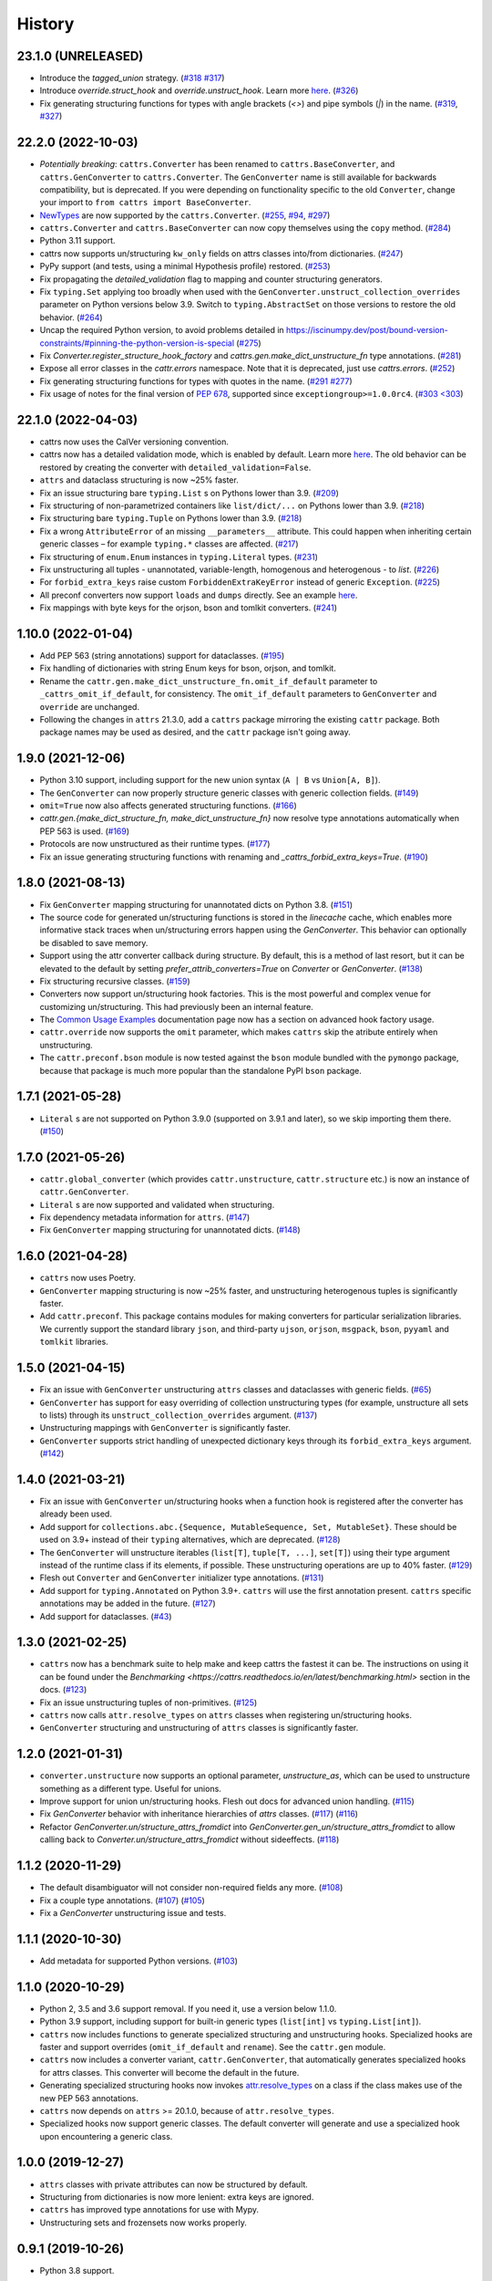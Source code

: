 =======
History
=======

23.1.0 (UNRELEASED)
-------------------
* Introduce the `tagged_union` strategy. (`#318 <https://github.com/python-attrs/cattrs/pull/318>`_ `#317 <https://github.com/python-attrs/cattrs/issues/317>`_)
* Introduce `override.struct_hook` and `override.unstruct_hook`. Learn more `here <https://catt.rs/en/latest/customizing.html#struct-hook-and-unstruct-hook>`_.
  (`#326 <https://github.com/python-attrs/cattrs/pull/326>`_)
* Fix generating structuring functions for types with angle brackets (`<>`) and pipe symbols (`|`) in the name.
  (`#319 <https://github.com/python-attrs/cattrs/issues/319>`_, `#327 <https://github.com/python-attrs/cattrs/pull/327>`_)

22.2.0 (2022-10-03)
-------------------
* *Potentially breaking*: ``cattrs.Converter`` has been renamed to ``cattrs.BaseConverter``, and ``cattrs.GenConverter`` to ``cattrs.Converter``.
  The ``GenConverter`` name is still available for backwards compatibility, but is deprecated.
  If you were depending on functionality specific to the old ``Converter``, change your import to ``from cattrs import BaseConverter``.
* `NewTypes <https://docs.python.org/3/library/typing.html#newtype>`_ are now supported by the ``cattrs.Converter``.
  (`#255 <https://github.com/python-attrs/cattrs/pull/255>`_, `#94 <https://github.com/python-attrs/cattrs/issues/94>`_, `#297 <https://github.com/python-attrs/cattrs/issues/297>`_)
* ``cattrs.Converter`` and ``cattrs.BaseConverter`` can now copy themselves using the ``copy`` method.
  (`#284 <https://github.com/python-attrs/cattrs/pull/284>`_)
* Python 3.11 support.
* cattrs now supports un/structuring ``kw_only`` fields on attrs classes into/from dictionaries.
  (`#247 <https://github.com/python-attrs/cattrs/pull/247>`_)
* PyPy support (and tests, using a minimal Hypothesis profile) restored.
  (`#253 <https://github.com/python-attrs/cattrs/issues/253>`_)
* Fix propagating the `detailed_validation` flag to mapping and counter structuring generators.
* Fix ``typing.Set`` applying too broadly when used with the ``GenConverter.unstruct_collection_overrides`` parameter on Python versions below 3.9. Switch to ``typing.AbstractSet`` on those versions to restore the old behavior.
  (`#264 <https://github.com/python-attrs/cattrs/issues/264>`_)
* Uncap the required Python version, to avoid problems detailed in https://iscinumpy.dev/post/bound-version-constraints/#pinning-the-python-version-is-special
  (`#275 <https://github.com/python-attrs/cattrs/issues/275>`_)
* Fix `Converter.register_structure_hook_factory` and `cattrs.gen.make_dict_unstructure_fn` type annotations.
  (`#281 <https://github.com/python-attrs/cattrs/issues/281>`_)
* Expose all error classes in the `cattr.errors` namespace. Note that it is deprecated, just use `cattrs.errors`.
  (`#252 <https://github.com/python-attrs/cattrs/issues/252>`_)
* Fix generating structuring functions for types with quotes in the name.
  (`#291 <https://github.com/python-attrs/cattrs/issues/291>`_ `#277 <https://github.com/python-attrs/cattrs/issues/277>`_)
* Fix usage of notes for the final version of `PEP 678 <https://peps.python.org/pep-0678/>`_, supported since ``exceptiongroup>=1.0.0rc4``.
  (`#303 <303 <https://github.com/python-attrs/cattrs/pull/303>`_)

22.1.0 (2022-04-03)
-------------------
* cattrs now uses the CalVer versioning convention.
* cattrs now has a detailed validation mode, which is enabled by default. Learn more `here <https://cattrs.readthedocs.io/en/latest/validation.html>`_.
  The old behavior can be restored by creating the converter with ``detailed_validation=False``.
* ``attrs`` and dataclass structuring is now ~25% faster.
* Fix an issue structuring bare ``typing.List`` s on Pythons lower than 3.9.
  (`#209 <https://github.com/python-attrs/cattrs/issues/209>`_)
* Fix structuring of non-parametrized containers like ``list/dict/...`` on Pythons lower than 3.9.
  (`#218 <https://github.com/python-attrs/cattrs/issues/218>`_)
* Fix structuring bare ``typing.Tuple`` on Pythons lower than 3.9.
  (`#218 <https://github.com/python-attrs/cattrs/issues/218>`_)
* Fix a wrong ``AttributeError`` of an missing ``__parameters__`` attribute. This could happen
  when inheriting certain generic classes – for example ``typing.*`` classes are affected.
  (`#217 <https://github.com/python-attrs/cattrs/issues/217>`_)
* Fix structuring of ``enum.Enum`` instances in ``typing.Literal`` types.
  (`#231 <https://github.com/python-attrs/cattrs/pull/231>`_)
* Fix unstructuring all tuples - unannotated, variable-length, homogenous and heterogenous - to `list`.
  (`#226 <https://github.com/python-attrs/cattrs/issues/226>`_)
* For ``forbid_extra_keys`` raise custom ``ForbiddenExtraKeyError`` instead of generic ``Exception``.
  (`#225 <https://github.com/python-attrs/cattrs/pull/225>`_)
* All preconf converters now support ``loads`` and ``dumps`` directly. See an example `here <https://cattrs.readthedocs.io/en/latest/preconf.html>`_.
* Fix mappings with byte keys for the orjson, bson and tomlkit converters.
  (`#241 <https://github.com/python-attrs/cattrs/issues/241>`_)

1.10.0 (2022-01-04)
-------------------
* Add PEP 563 (string annotations) support for dataclasses.
  (`#195 <https://github.com/python-attrs/cattrs/issues/195>`_)
* Fix handling of dictionaries with string Enum keys for bson, orjson, and tomlkit.
* Rename the ``cattr.gen.make_dict_unstructure_fn.omit_if_default`` parameter to ``_cattrs_omit_if_default``, for consistency. The ``omit_if_default`` parameters to ``GenConverter`` and ``override`` are unchanged.
* Following the changes in ``attrs`` 21.3.0, add a ``cattrs`` package mirroring the existing ``cattr`` package. Both package names may be used as desired, and the ``cattr`` package isn't going away.

1.9.0 (2021-12-06)
------------------
* Python 3.10 support, including support for the new union syntax (``A | B`` vs ``Union[A, B]``).
* The ``GenConverter`` can now properly structure generic classes with generic collection fields.
  (`#149 <https://github.com/python-attrs/cattrs/issues/149>`_)
* ``omit=True`` now also affects generated structuring functions.
  (`#166 <https://github.com/python-attrs/cattrs/issues/166>`_)
* `cattr.gen.{make_dict_structure_fn, make_dict_unstructure_fn}` now resolve type annotations automatically when PEP 563 is used.
  (`#169 <https://github.com/python-attrs/cattrs/issues/169>`_)
* Protocols are now unstructured as their runtime types.
  (`#177 <https://github.com/python-attrs/cattrs/pull/177>`_)
* Fix an issue generating structuring functions with renaming and `_cattrs_forbid_extra_keys=True`.
  (`#190 <https://github.com/python-attrs/cattrs/issues/190>`_)

1.8.0 (2021-08-13)
------------------
* Fix ``GenConverter`` mapping structuring for unannotated dicts on Python 3.8.
  (`#151 <https://github.com/python-attrs/cattrs/issues/151>`_)
* The source code for generated un/structuring functions is stored in the `linecache` cache, which enables more informative stack traces when un/structuring errors happen using the `GenConverter`. This behavior can optionally be disabled to save memory.
* Support using the attr converter callback during structure.
  By default, this is a method of last resort, but it can be elevated to the default by setting `prefer_attrib_converters=True` on `Converter` or `GenConverter`.
  (`#138 <https://github.com/python-attrs/cattrs/issues/138>`_)
* Fix structuring recursive classes.
  (`#159 <https://github.com/python-attrs/cattrs/issues/159>`_)
* Converters now support un/structuring hook factories. This is the most powerful and complex venue for customizing un/structuring. This had previously been an internal feature.
* The `Common Usage Examples <https://cattrs.readthedocs.io/en/latest/usage.html#using-factory-hooks>`_ documentation page now has a section on advanced hook factory usage.
* ``cattr.override`` now supports the ``omit`` parameter, which makes ``cattrs`` skip the atribute entirely when unstructuring.
* The ``cattr.preconf.bson`` module is now tested against the ``bson`` module bundled with the ``pymongo`` package, because that package is much more popular than the standalone PyPI ``bson`` package.

1.7.1 (2021-05-28)
------------------
* ``Literal`` s are not supported on Python 3.9.0 (supported on 3.9.1 and later), so we skip importing them there.
  (`#150 <https://github.com/python-attrs/cattrs/issues/150>`_)

1.7.0 (2021-05-26)
------------------
* ``cattr.global_converter`` (which provides ``cattr.unstructure``, ``cattr.structure`` etc.) is now an instance of ``cattr.GenConverter``.
* ``Literal`` s are now supported and validated when structuring.
* Fix dependency metadata information for ``attrs``.
  (`#147 <https://github.com/python-attrs/cattrs/issues/147>`_)
* Fix ``GenConverter`` mapping structuring for unannotated dicts.
  (`#148 <https://github.com/python-attrs/cattrs/issues/148>`_)

1.6.0 (2021-04-28)
------------------
* ``cattrs`` now uses Poetry.
* ``GenConverter`` mapping structuring is now ~25% faster, and unstructuring heterogenous tuples is significantly faster.
* Add ``cattr.preconf``. This package contains modules for making converters for particular serialization libraries. We currently support the standard library ``json``, and third-party ``ujson``, ``orjson``, ``msgpack``, ``bson``, ``pyyaml`` and ``tomlkit`` libraries.

1.5.0 (2021-04-15)
------------------
* Fix an issue with ``GenConverter`` unstructuring ``attrs`` classes and dataclasses with generic fields.
  (`#65 <https://github.com/python-attrs/cattrs/issues/65>`_)
* ``GenConverter`` has support for easy overriding of collection unstructuring types (for example, unstructure all sets to lists) through its ``unstruct_collection_overrides`` argument.
  (`#137 <https://github.com/python-attrs/cattrs/pull/137>`_)
* Unstructuring mappings with ``GenConverter`` is significantly faster.
* ``GenConverter`` supports strict handling of unexpected dictionary keys through its ``forbid_extra_keys`` argument.
  (`#142 <https://github.com/python-attrs/cattrs/pull/142>`_)

1.4.0 (2021-03-21)
------------------
* Fix an issue with ``GenConverter`` un/structuring hooks when a function hook is registered after the converter has already been used.
* Add support for ``collections.abc.{Sequence, MutableSequence, Set, MutableSet}``. These should be used on 3.9+ instead of their ``typing`` alternatives, which are deprecated.
  (`#128 <https://github.com/python-attrs/cattrs/issues/128>`_)
* The ``GenConverter`` will unstructure iterables (``list[T]``, ``tuple[T, ...]``, ``set[T]``) using their type argument instead of the runtime class if its elements, if possible. These unstructuring operations are up to 40% faster.
  (`#129 <https://github.com/python-attrs/cattrs/issues/129>`_)
* Flesh out ``Converter`` and ``GenConverter`` initializer type annotations.
  (`#131 <https://github.com/python-attrs/cattrs/issues/131>`_)
* Add support for ``typing.Annotated`` on Python 3.9+. ``cattrs`` will use the first annotation present. ``cattrs`` specific annotations may be added in the future.
  (`#127 <https://github.com/python-attrs/cattrs/issues/127>`_)
* Add support for dataclasses.
  (`#43 <https://github.com/python-attrs/cattrs/issues/43>`_)

1.3.0 (2021-02-25)
------------------
* ``cattrs`` now has a benchmark suite to help make and keep cattrs the fastest it can be. The instructions on using it can be found under the `Benchmarking <https://cattrs.readthedocs.io/en/latest/benchmarking.html>` section in the docs.
  (`#123 <https://github.com/python-attrs/cattrs/pull/123>`_)
* Fix an issue unstructuring tuples of non-primitives.
  (`#125 <https://github.com/python-attrs/cattrs/issues/125>`_)
* ``cattrs`` now calls ``attr.resolve_types`` on ``attrs`` classes when registering un/structuring hooks.
* ``GenConverter`` structuring and unstructuring of ``attrs`` classes is significantly faster.

1.2.0 (2021-01-31)
------------------
* ``converter.unstructure`` now supports an optional parameter, `unstructure_as`, which can be used to unstructure something as a different type. Useful for unions.
* Improve support for union un/structuring hooks. Flesh out docs for advanced union handling.
  (`#115 <https://github.com/python-attrs/cattrs/pull/115>`_)
* Fix `GenConverter` behavior with inheritance hierarchies of `attrs` classes.
  (`#117 <https://github.com/python-attrs/cattrs/pull/117>`_) (`#116 <https://github.com/python-attrs/cattrs/issues/116>`_)
* Refactor `GenConverter.un/structure_attrs_fromdict` into `GenConverter.gen_un/structure_attrs_fromdict` to allow calling back to `Converter.un/structure_attrs_fromdict` without sideeffects.
  (`#118 <https://github.com/python-attrs/cattrs/issues/118>`_)

1.1.2 (2020-11-29)
------------------
* The default disambiguator will not consider non-required fields any more.
  (`#108 <https://github.com/python-attrs/cattrs/pull/108>`_)
* Fix a couple type annotations.
  (`#107 <https://github.com/python-attrs/cattrs/pull/107>`_) (`#105 <https://github.com/python-attrs/cattrs/issues/105>`_)
* Fix a `GenConverter` unstructuring issue and tests.

1.1.1 (2020-10-30)
------------------
* Add metadata for supported Python versions.
  (`#103 <https://github.com/python-attrs/cattrs/pull/103>`_)

1.1.0 (2020-10-29)
------------------
* Python 2, 3.5 and 3.6 support removal. If you need it, use a version below 1.1.0.
* Python 3.9 support, including support for built-in generic types (``list[int]`` vs ``typing.List[int]``).
* ``cattrs`` now includes functions to generate specialized structuring and unstructuring hooks. Specialized hooks are faster and support overrides (``omit_if_default`` and ``rename``). See the ``cattr.gen`` module.
* ``cattrs`` now includes a converter variant, ``cattr.GenConverter``, that automatically generates specialized hooks for attrs classes. This converter will become the default in the future.
* Generating specialized structuring hooks now invokes `attr.resolve_types <https://www.attrs.org/en/stable/api.html#attr.resolve_types>`_ on a class if the class makes use of the new PEP 563 annotations.
* ``cattrs`` now depends on ``attrs`` >= 20.1.0, because of ``attr.resolve_types``.
* Specialized hooks now support generic classes. The default converter will generate and use a specialized hook upon encountering a generic class.

1.0.0 (2019-12-27)
------------------
* ``attrs`` classes with private attributes can now be structured by default.
* Structuring from dictionaries is now more lenient: extra keys are ignored.
* ``cattrs`` has improved type annotations for use with Mypy.
* Unstructuring sets and frozensets now works properly.

0.9.1 (2019-10-26)
------------------
* Python 3.8 support.

0.9.0 (2018-07-22)
------------------
* Python 3.7 support.

0.8.1 (2018-06-19)
------------------
* The disambiguation function generator now supports unions of ``attrs`` classes and NoneType.

0.8.0 (2018-04-14)
------------------
* Distribution fix.

0.7.0 (2018-04-12)
------------------
* Removed the undocumented ``Converter.unstruct_strat`` property setter.
* | Removed the ability to set the ``Converter.structure_attrs`` instance field.
  | As an alternative, create a new ``Converter``::
  |
  | .. code-block:: python
  |
  |  >>> converter = cattr.Converter(unstruct_strat=cattr.UnstructureStrategy.AS_TUPLE)
* Some micro-optimizations were applied; a ``structure(unstructure(obj))`` roundtrip
  is now up to 2 times faster.

0.6.0 (2017-12-25)
------------------
* Packaging fixes.
  (`#17 <https://github.com/python-attrs/cattrs/pull/17>`_)

0.5.0 (2017-12-11)
------------------
* structure/unstructure now supports using functions as well as classes for deciding the appropriate function.
* added `Converter.register_structure_hook_func`, to register a function instead of a class for determining handler func.
* added `Converter.register_unstructure_hook_func`, to register a function instead of a class for determining handler func.
* vendored typing is no longer needed, nor provided.
* Attributes with default values can now be structured if they are missing in the input.
  (`#15 <https://github.com/python-attrs/cattrs/pull/15>`_)
* | `Optional` attributes can no longer be structured if they are missing in the input.
  | In other words, this no longer works:
  |
  | .. code-block:: python
  |
  |    @attr.s
  |    class A:
  |        a: Optional[int] = attr.ib()
  |
  |    >>> cattr.structure({}, A)
  |
* ``cattr.typed`` removed since the functionality is now present in ``attrs`` itself.
  Replace instances of ``cattr.typed(type)`` with ``attr.ib(type=type)``.

0.4.0 (2017-07-17)
------------------
* `Converter.loads` is now `Converter.structure`, and `Converter.dumps` is now `Converter.unstructure`.
* Python 2.7 is supported.
* Moved ``cattr.typing`` to ``cattr.vendor.typing`` to support different vendored versions of typing.py for Python 2 and Python 3.
* Type metadata can be added to ``attrs`` classes using ``cattr.typed``.


0.3.0 (2017-03-18)
------------------
* Python 3.4 is no longer supported.
* Introduced ``cattr.typing`` for use with Python versions 3.5.2 and 3.6.0.
* Minor changes to work with newer versions of ``typing``.

  * Bare Optionals are not supported any more (use ``Optional[Any]``).

* Attempting to load unrecognized classes will result in a ValueError, and a helpful message to register a loads hook.
* Loading ``attrs`` classes is now documented.
* The global converter is now documented.
* ``cattr.loads_attrs_fromtuple`` and ``cattr.loads_attrs_fromdict`` are now exposed.


0.2.0 (2016-10-02)
------------------
* Tests and documentation.

0.1.0 (2016-08-13)
------------------
* First release on PyPI.
